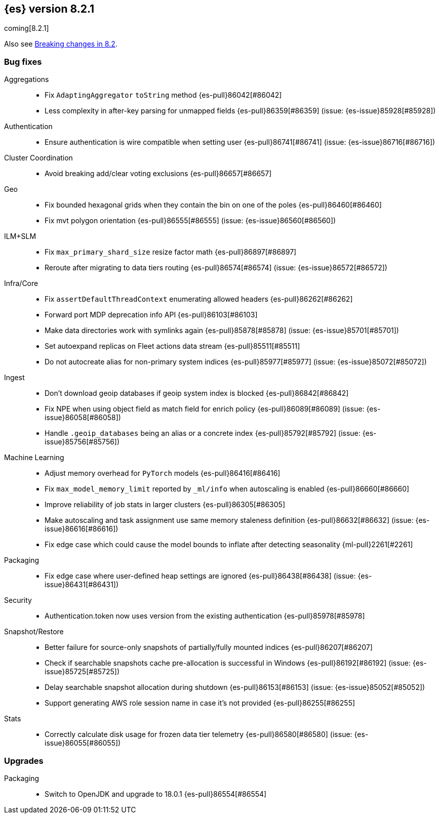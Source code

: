 [[release-notes-8.2.1]]
== {es} version 8.2.1

coming[8.2.1]

Also see <<breaking-changes-8.2,Breaking changes in 8.2>>.

[[bug-8.2.1]]
[float]
=== Bug fixes

Aggregations::
* Fix `AdaptingAggregator` `toString` method {es-pull}86042[#86042]
* Less complexity in after-key parsing for unmapped fields {es-pull}86359[#86359] (issue: {es-issue}85928[#85928])

Authentication::
* Ensure authentication is wire compatible when setting user {es-pull}86741[#86741] (issue: {es-issue}86716[#86716])

Cluster Coordination::
* Avoid breaking add/clear voting exclusions {es-pull}86657[#86657]

Geo::
* Fix bounded hexagonal grids when they contain the bin on one of the poles {es-pull}86460[#86460]
* Fix mvt polygon orientation {es-pull}86555[#86555] (issue: {es-issue}86560[#86560])

ILM+SLM::
* Fix `max_primary_shard_size` resize factor math {es-pull}86897[#86897]
* Reroute after migrating to data tiers routing {es-pull}86574[#86574] (issue: {es-issue}86572[#86572])

Infra/Core::
* Fix `assertDefaultThreadContext` enumerating allowed headers {es-pull}86262[#86262]
* Forward port MDP deprecation info API {es-pull}86103[#86103]
* Make data directories work with symlinks again {es-pull}85878[#85878] (issue: {es-issue}85701[#85701])
* Set autoexpand replicas on Fleet actions data stream {es-pull}85511[#85511]
* Do not autocreate alias for non-primary system indices {es-pull}85977[#85977] (issue: {es-issue}85072[#85072])

Ingest::
* Don't download geoip databases if geoip system index is blocked {es-pull}86842[#86842]
* Fix NPE when using object field as match field for enrich policy {es-pull}86089[#86089] (issue: {es-issue}86058[#86058])
* Handle `.geoip_databases` being an alias or a concrete index {es-pull}85792[#85792] (issue: {es-issue}85756[#85756])

Machine Learning::
* Adjust memory overhead for `PyTorch` models {es-pull}86416[#86416]
* Fix `max_model_memory_limit` reported by `_ml/info` when autoscaling is enabled {es-pull}86660[#86660]
* Improve reliability of job stats in larger clusters {es-pull}86305[#86305]
* Make autoscaling and task assignment use same memory staleness definition {es-pull}86632[#86632] (issue: {es-issue}86616[#86616])
* Fix edge case which could cause the model bounds to inflate after detecting seasonality {ml-pull}2261[#2261]

Packaging::
* Fix edge case where user-defined heap settings are ignored {es-pull}86438[#86438] (issue: {es-issue}86431[#86431])

Security::
* Authentication.token now uses version from the existing authentication {es-pull}85978[#85978]

Snapshot/Restore::
* Better failure for source-only snapshots of partially/fully mounted indices {es-pull}86207[#86207]
* Check if searchable snapshots cache pre-allocation is successful in Windows {es-pull}86192[#86192] (issue: {es-issue}85725[#85725])
* Delay searchable snapshot allocation during shutdown {es-pull}86153[#86153] (issue: {es-issue}85052[#85052])
* Support generating AWS role session name in case it's not provided {es-pull}86255[#86255]

Stats::
* Correctly calculate disk usage for frozen data tier telemetry {es-pull}86580[#86580] (issue: {es-issue}86055[#86055])

[[upgrade-8.2.1]]
[float]
=== Upgrades

Packaging::
* Switch to OpenJDK and upgrade to 18.0.1 {es-pull}86554[#86554]


